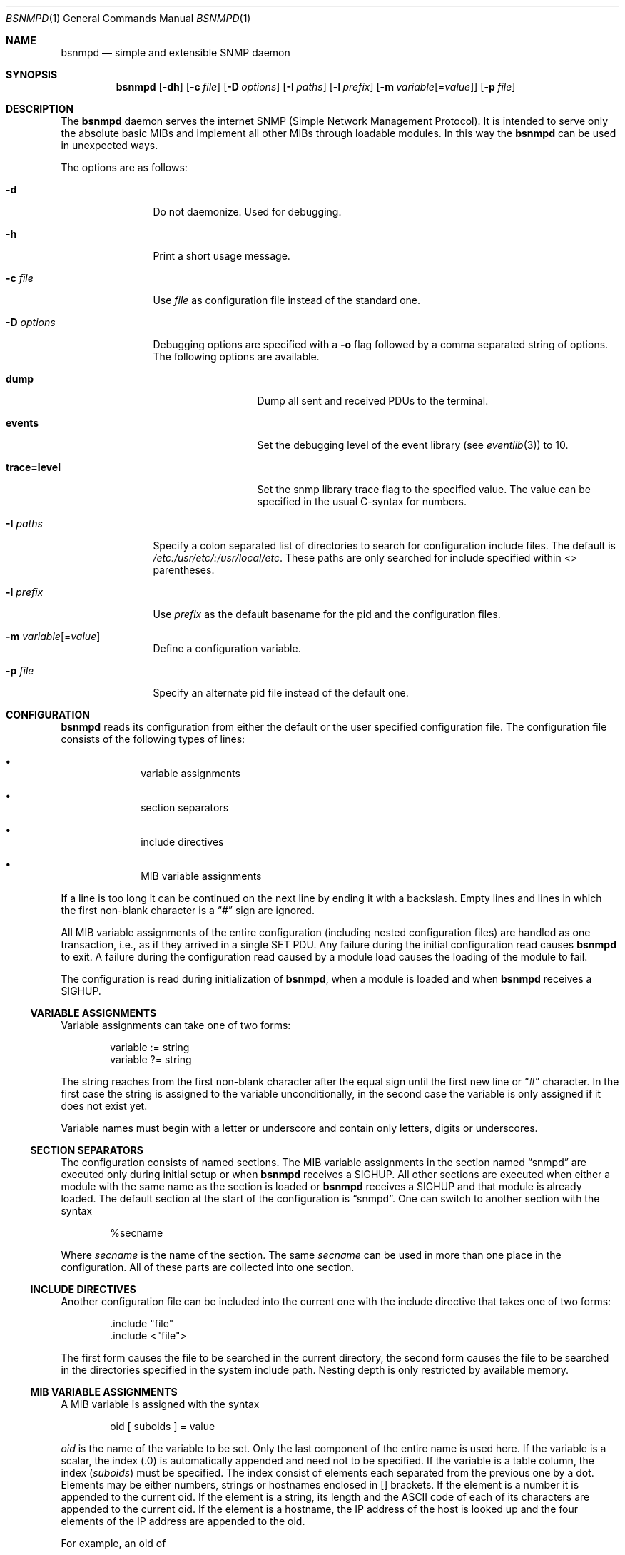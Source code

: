 .\"
.\" Copyright (c) 2004-2005
.\"	Hartmut Brandt.
.\"	All rights reserved.
.\" Copyright (c) 2001-2003
.\"	Fraunhofer Institute for Open Communication Systems (FhG Fokus).
.\"	All rights reserved.
.\"
.\" Author: Harti Brandt <harti@FreeBSD.org>
.\" 
.\" Redistribution and use in source and binary forms, with or without
.\" modification, are permitted provided that the following conditions
.\" are met:
.\" 1. Redistributions of source code must retain the above copyright
.\"    notice, this list of conditions and the following disclaimer.
.\" 2. Redistributions in binary form must reproduce the above copyright
.\"    notice, this list of conditions and the following disclaimer in the
.\"    documentation and/or other materials provided with the distribution.
.\" 
.\" THIS SOFTWARE IS PROVIDED BY AUTHOR AND CONTRIBUTORS ``AS IS'' AND
.\" ANY EXPRESS OR IMPLIED WARRANTIES, INCLUDING, BUT NOT LIMITED TO, THE
.\" IMPLIED WARRANTIES OF MERCHANTABILITY AND FITNESS FOR A PARTICULAR PURPOSE
.\" ARE DISCLAIMED.  IN NO EVENT SHALL AUTHOR OR CONTRIBUTORS BE LIABLE
.\" FOR ANY DIRECT, INDIRECT, INCIDENTAL, SPECIAL, EXEMPLARY, OR CONSEQUENTIAL
.\" DAMAGES (INCLUDING, BUT NOT LIMITED TO, PROCUREMENT OF SUBSTITUTE GOODS
.\" OR SERVICES; LOSS OF USE, DATA, OR PROFITS; OR BUSINESS INTERRUPTION)
.\" HOWEVER CAUSED AND ON ANY THEORY OF LIABILITY, WHETHER IN CONTRACT, STRICT
.\" LIABILITY, OR TORT (INCLUDING NEGLIGENCE OR OTHERWISE) ARISING IN ANY WAY
.\" OUT OF THE USE OF THIS SOFTWARE, EVEN IF ADVISED OF THE POSSIBILITY OF
.\" SUCH DAMAGE.
.\"
.\" $Begemot: bsnmp/snmpd/bsnmpd.1,v 1.12 2006/02/27 09:50:03 brandt_h Exp $
.\"
.Dd February 27, 2006
.Dt BSNMPD 1
.Os
.Sh NAME
.Nm bsnmpd
.Nd "simple and extensible SNMP daemon"
.Sh SYNOPSIS
.Nm
.Op Fl dh
.Op Fl c Ar file
.Op Fl D Ar options
.Op Fl I Ar paths
.Op Fl l Ar prefix
.Op Fl m Ar variable Ns Op = Ns Ar value
.Op Fl p Ar file
.Sh DESCRIPTION
The
.Nm
daemon serves the internet SNMP (Simple Network Management Protocol).
It is intended to serve only the absolute basic MIBs and implement all other
MIBs through loadable modules.
In this way the
.Nm
can be used in unexpected ways.
.Pp
The options are as follows:
.Bl -tag -width ".It Fl D Ar options"
.It Fl d
Do not daemonize.
Used for debugging.
.It Fl h
Print a short usage message.
.It Fl c Ar file
Use
.Ar file
as configuration file instead of the standard one.
.It Fl D Ar options
Debugging options are specified with a
.Fl o
flag followed by a comma separated string of options.
The following options are available.
.Bl -tag -width ".It Cm trace Ns Cm = Ns Cm level"
.It Cm dump
Dump all sent and received PDUs to the terminal.
.It Cm events
Set the debugging level of the event library (see
.Xr eventlib 3 )
to 10.
.It Cm trace Ns Cm = Ns Cm level
Set the snmp library trace flag to the specified
value.
The value can be specified in the usual C-syntax for numbers.
.El
.It Fl I Ar paths
Specify a colon separated list of directories to search for configuration
include files.
The default is
.Pa /etc:/usr/etc/:/usr/local/etc .
These paths are only searched for include specified within <> parentheses.
.It Fl l Ar prefix
Use
.Ar prefix
as the default basename for the pid and the configuration files.
.It Fl m Ar variable Ns Op = Ns Ar value
Define a configuration variable.
.It Fl p Ar file
Specify an alternate pid file instead of the default one.
.El
.Sh CONFIGURATION
.Nm
reads its configuration from either the default or the user specified
configuration file.
The configuration file consists of the following types of lines:
.Bl -bullet -offset indent
.It
variable assignments
.It
section separators
.It
include directives
.It
MIB variable assignments
.El
.Pp
If a line is too long it can be continued on the next line by ending it with
a backslash.
Empty lines and lines in which the first non-blank character is a
.Dq #
sign are ignored.
.Pp
All MIB variable assignments of the entire configuration (including nested
configuration files) are handled as one transaction, i.e., as if they arrived
in a single SET PDU.
Any failure during the initial configuration read causes
.Nm
to exit.
A failure during the configuration read caused by a module load
causes the loading of the module to fail.
.Pp
The configuration is read during initialization of
.Nm ,
when a module is loaded and when
.Nm
receives a SIGHUP.
.Ss VARIABLE ASSIGNMENTS
Variable assignments can take one of two forms:
.Bd -unfilled -offset indent
variable := string
variable ?= string
.Ed
.Pp
The string reaches from the first non-blank character after the
equal sign until the first new line or
.Dq #
character.
In the first case
the string is assigned to the variable unconditionally, in the second case the
variable is only assigned if it does not exist yet.
.Pp
Variable names must begin with a letter or underscore and contain only letters,
digits or underscores.
.Ss SECTION SEPARATORS
The configuration consists of named sections.
The MIB variable assignments in the section named
.Dq snmpd
are executed only during initial setup or when
.Nm
receives a SIGHUP.
All other sections are executed when either a module
with the same name as the section is loaded or
.Nm
receives a SIGHUP and that module is already loaded.
The default section at the start of the configuration is
.Dq snmpd .
One can switch to another section with the syntax
.Bd -unfilled -offset indent
%secname
.Ed
.Pp
Where
.Ar secname
is the name of the section.
The same
.Ar secname
can be used in more than one place in the configuration.
All of these parts are collected into one section.
.Ss INCLUDE DIRECTIVES
Another configuration file can be included into the current one with the
include directive that takes one of two forms:
.Bd -unfilled -offset indent
\&.include "file"
\&.include <"file">
.Ed
.Pp
The first form causes the file to be searched in the current directory, the
second form causes the file to be searched in the directories specified in
the system include path.
Nesting depth is only restricted by available memory.
.Ss MIB VARIABLE ASSIGNMENTS
A MIB variable is assigned with the syntax
.Bd -unfilled -offset indent
oid [ suboids ] = value
.Ed
.Pp
.Va oid
is the name of the variable to be set.
Only the last component of the entire name is used here.
If the variable is a scalar, the index (.0) is automatically
appended and need not to be specified.
If the variable is a table column, the index
.Pq Va suboids
must be specified.
The index consist of elements each separated from the
previous one by a dot.
Elements may be either numbers, strings or hostnames
enclosed in [] brackets.
If the element is a number it is appended
to the current oid.
If the element is a string, its length and the
.Tn ASCII
code of each of its characters are appended to the current oid.
If the
element is a hostname, the IP address of the host is looked up and the four
elements of the IP address are appended to the oid.
.Pp
For example, an oid of
.Bd -unfilled -offset indent
myvariable.27.foooll.[localhost]."&^!"
.Ed
.Pp
results in the oid
.Bd -unfilled -offset indent
myvariable.27.6.102.111.111.111.108.108.127.0.0.1.38.94.33
.Ed
.Pp
The value of the assignment may be either empty, a string or a number.
If a string starts with a letter or an underscore and consists only of
letters, digits, underscores and minus signs, it can be written without
quotes.
In all other cases the string must be enclosed in double quotes.
.Sh SUBSTITUTIONS
A variable substitution is written as
.Bd -unfilled -offset indent
$(variable)
.Ed
.Pp
where
.Ar variable
is the name of the variable to substitute.
Using an undefined variable is considered an error.
.Sh FILES
.Bl -tag -width ".It Pa /var/run/ Ns Ao Ar prefix Ac Ns \&.pid" -compact
.It Pa /etc/ Ns Ao Ar prefix Ac Ns \&.config
Default configuration file, where the default
.Aq prefix
is
.Dq snmpd .
.It Pa /var/run/ Ns Ao Ar prefix Ac Ns \&.pid
Default pid file.
.It Pa /etc:/usr/etc/:/usr/local/etc
Default search path for system include files.
.It Pa @MIBSPATH@FOKUS-MIB.txt
.It Pa @MIBSPATH@BEGEMOT-MIB.txt
.It Pa @MIBSPATH@BEGEMOT-SNMPD.txt
Definitions for the MIBs implemented in the daemon.
.It Pa /etc/hosts.allow, /etc/hosts.deny
Access controls that should be enforced by TCP wrappers are defined here.
Further details are described in
.Xr hosts_access 5 .
.El
.Sh SEE ALSO
.Xr gensnmptree 1 ,
.Xr hosts_access 5
.Sh STANDARDS
The
.Nm
conforms to the applicable IETF RFCs.
.Sh AUTHORS
.An Hartmut Brandt Aq harti@FreeBSD.org
.Sh BUGS
Sure.
